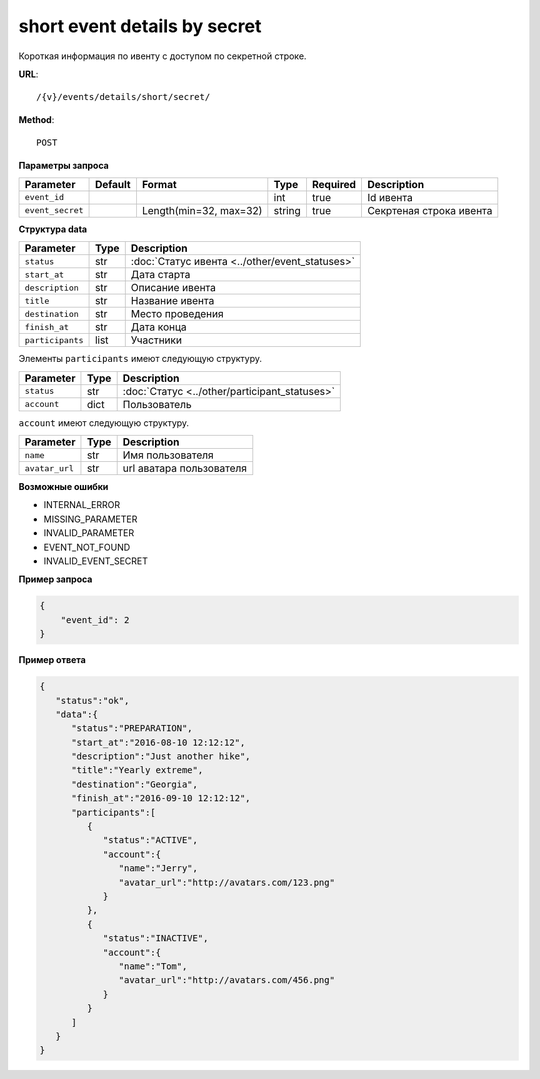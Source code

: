 short event details by secret
=============================

Короткая информация по ивенту с доступом по секретной строке.

**URL**::

    /{v}/events/details/short/secret/

**Method**::

    POST

**Параметры запроса**

================  =======  ======================  =======  ========  =======================
Parameter         Default  Format                  Type     Required  Description
================  =======  ======================  =======  ========  =======================
``event_id``                                       int      true      Id ивента
``event_secret``           Length(min=32, max=32)  string   true      Секртеная строка ивента
================  =======  ======================  =======  ========  =======================

**Структура data**

======================  ====  ==============================================
Parameter               Type  Description
======================  ====  ==============================================
``status``              str   :doc:`Статус ивента <../other/event_statuses>`
``start_at``            str   Дата старта
``description``         str   Описание ивента
``title``               str   Название ивента
``destination``         str   Место проведения
``finish_at``           str   Дата конца
``participants``        list  Участники
======================  ====  ==============================================

Элементы ``participants`` имеют следующую структуру.

===============  ====  =======================================================
Parameter        Type  Description
===============  ====  =======================================================
``status``       str   :doc:`Статус <../other/participant_statuses>`
``account``      dict  Пользователь
===============  ====  =======================================================

``account`` имеют следующую структуру.

==============  ====  ========================
Parameter       Type  Description
==============  ====  ========================
``name``        str   Имя пользователя
``avatar_url``  str   url аватара пользователя
==============  ====  ========================

**Возможные ошибки**

* INTERNAL_ERROR
* MISSING_PARAMETER
* INVALID_PARAMETER
* EVENT_NOT_FOUND
* INVALID_EVENT_SECRET

**Пример запроса**

.. code-block:: javascript

    {
        "event_id": 2
    }

**Пример ответа**

.. code-block:: javascript

    {
       "status":"ok",
       "data":{
          "status":"PREPARATION",
          "start_at":"2016-08-10 12:12:12",
          "description":"Just another hike",
          "title":"Yearly extreme",
          "destination":"Georgia",
          "finish_at":"2016-09-10 12:12:12",
          "participants":[
             {
                "status":"ACTIVE",
                "account":{
                   "name":"Jerry",
                   "avatar_url":"http://avatars.com/123.png"
                }
             },
             {
                "status":"INACTIVE",
                "account":{
                   "name":"Tom",
                   "avatar_url":"http://avatars.com/456.png"
                }
             }
          ]
       }
    }